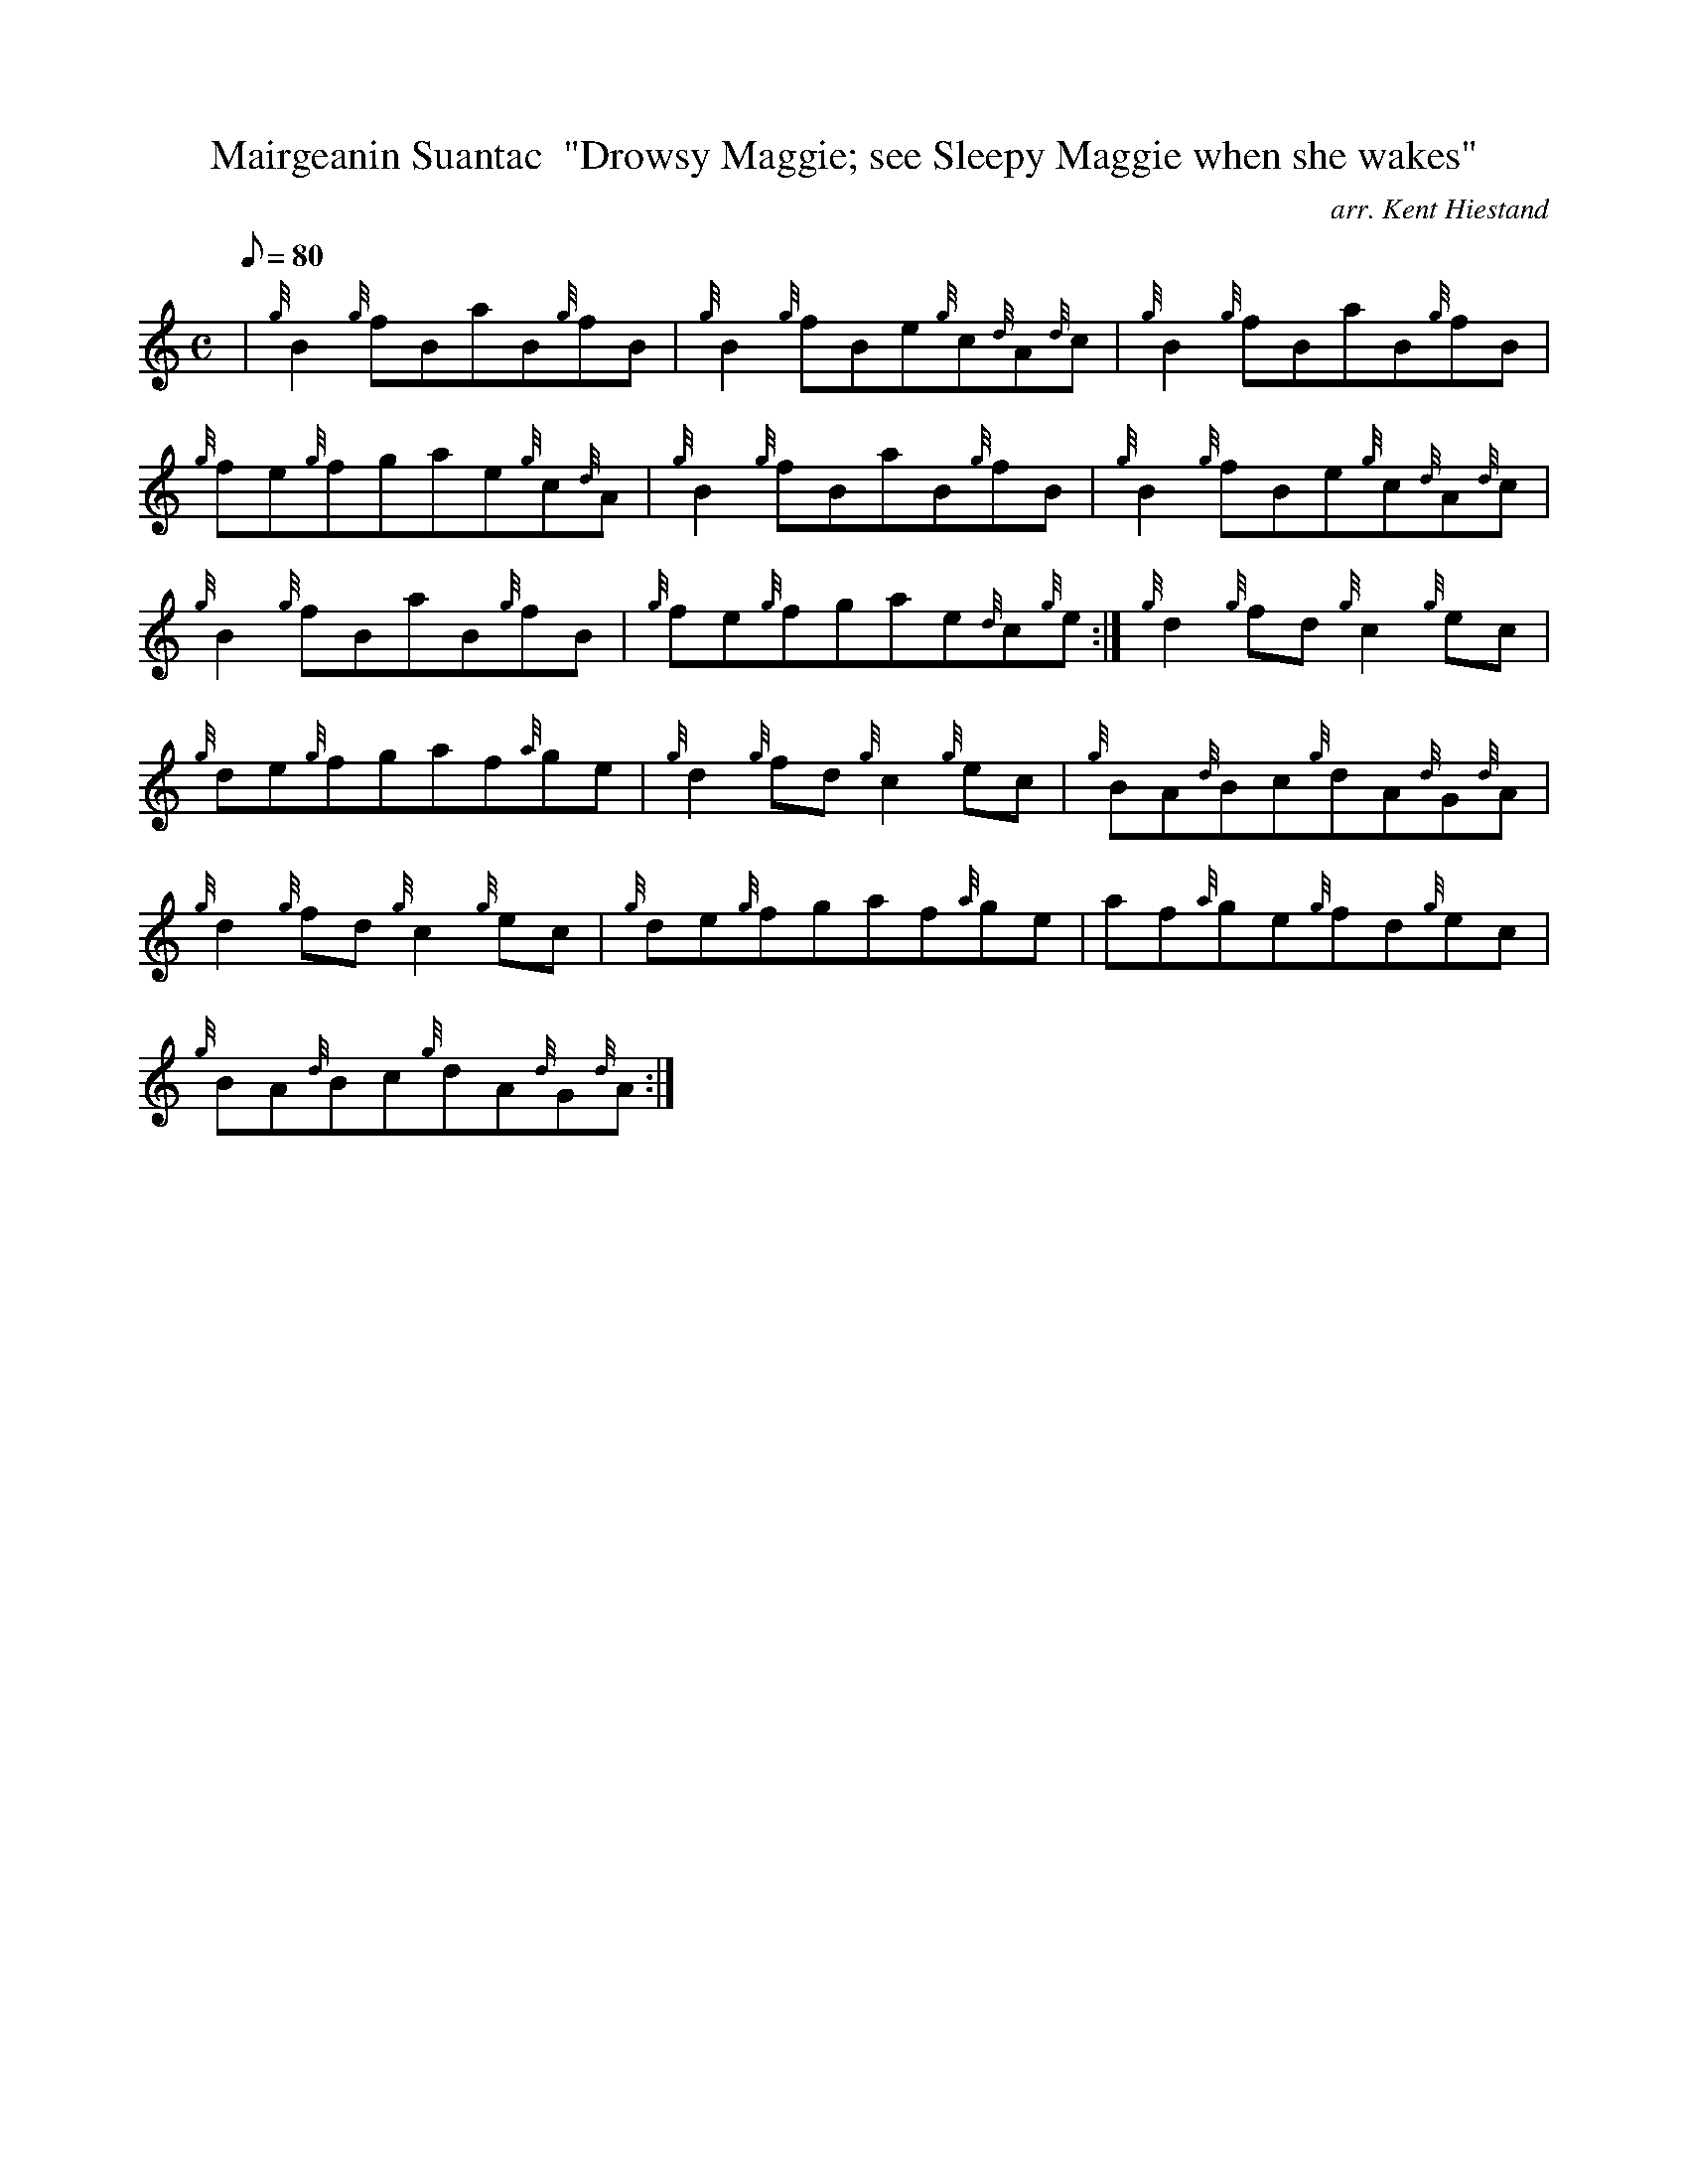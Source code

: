 X: 1
T:Mairgeanin Suantac  "Drowsy Maggie; see Sleepy Maggie when she wakes"
M:C
L:1/8
Q:80
C:arr. Kent Hiestand
S:Reel
K:HP
| {g}B2{g}fBaB{g}fB|
{g}B2{g}fBe{g}c{d}A{d}c|
{g}B2{g}fBaB{g}fB|  !
{g}fe{g}fgae{g}c{d}A|
{g}B2{g}fBaB{g}fB|
{g}B2{g}fBe{g}c{d}A{d}c|  !
{g}B2{g}fBaB{g}fB|
{g}fe{g}fgae{d}c{g}e:|
{g}d2{g}fd{g}c2{g}ec|  !
{g}de{g}fgaf{a}ge|
{g}d2{g}fd{g}c2{g}ec|
{g}BA{d}Bc{g}dA{d}G{d}A|  !
{g}d2{g}fd{g}c2{g}ec|
{g}de{g}fgaf{a}ge|
af{a}ge{g}fd{g}ec|  !
{g}BA{d}Bc{g}dA{d}G{d}A:|
